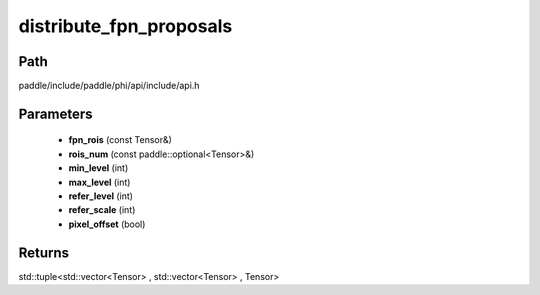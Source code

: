 .. _en_api_paddle_experimental_distribute_fpn_proposals:

distribute_fpn_proposals
-------------------------------

.. cpp:function:: std::tuple<std::vector<Tensor> , std::vector<Tensor> , Tensor> distribute_fpn_proposals ( const Tensor & fpn_rois , const paddle::optional<Tensor> & rois_num , int min_level , int max_level , int refer_level , int refer_scale , bool pixel_offset ) ;



Path
:::::::::::::::::::::
paddle/include/paddle/phi/api/include/api.h

Parameters
:::::::::::::::::::::
	- **fpn_rois** (const Tensor&)
	- **rois_num** (const paddle::optional<Tensor>&)
	- **min_level** (int)
	- **max_level** (int)
	- **refer_level** (int)
	- **refer_scale** (int)
	- **pixel_offset** (bool)

Returns
:::::::::::::::::::::
std::tuple<std::vector<Tensor> , std::vector<Tensor> , Tensor>
